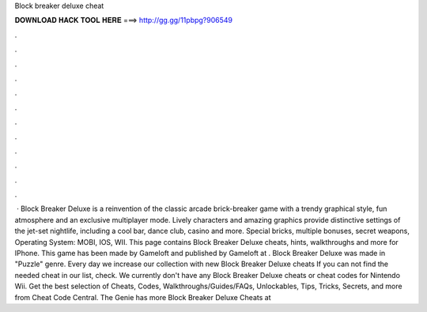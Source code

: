 Block breaker deluxe cheat

𝐃𝐎𝐖𝐍𝐋𝐎𝐀𝐃 𝐇𝐀𝐂𝐊 𝐓𝐎𝐎𝐋 𝐇𝐄𝐑𝐄 ===> http://gg.gg/11pbpg?906549

.

.

.

.

.

.

.

.

.

.

.

.

 · Block Breaker Deluxe is a reinvention of the classic arcade brick-breaker game with a trendy graphical style, fun atmosphere and an exclusive multiplayer mode. Lively characters and amazing graphics provide distinctive settings of the jet-set nightlife, including a cool bar, dance club, casino and more. Special bricks, multiple bonuses, secret weapons, Operating System: MOBI, IOS, WII. This page contains Block Breaker Deluxe cheats, hints, walkthroughs and more for IPhone. This game has been made by Gameloft and published by Gameloft at . Block Breaker Deluxe was made in "Puzzle" genre. Every day we increase our collection with new Block Breaker Deluxe cheats If you can not find the needed cheat in our list, check. We currently don't have any Block Breaker Deluxe cheats or cheat codes for Nintendo Wii. Get the best selection of Cheats, Codes, Walkthroughs/Guides/FAQs, Unlockables, Tips, Tricks, Secrets, and more from Cheat Code Central. The Genie has more Block Breaker Deluxe Cheats at 